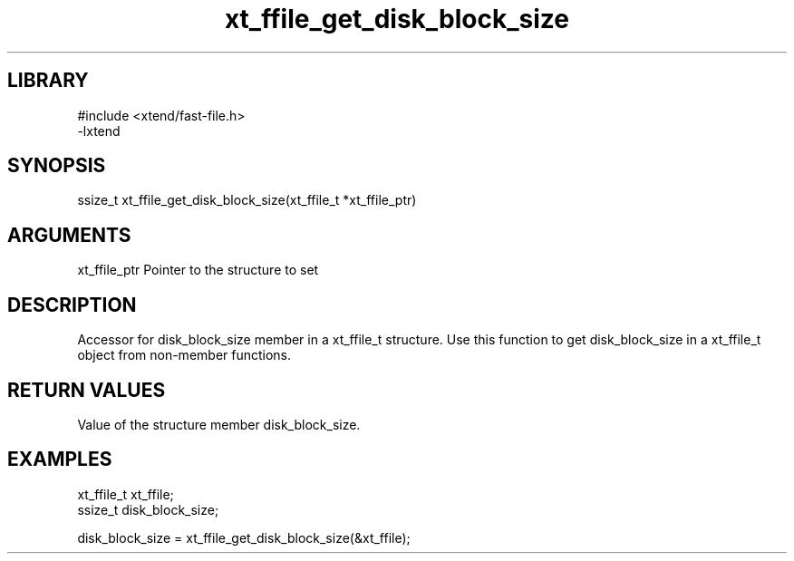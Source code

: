 \" Generated by c2man from xt_ffile_get_disk_block_size.c
.TH xt_ffile_get_disk_block_size 3

.SH LIBRARY
\" Indicate #includes, library name, -L and -l flags
.nf
.na
#include <xtend/fast-file.h>
-lxtend
.ad
.fi

\" Convention:
\" Underline anything that is typed verbatim - commands, etc.
.SH SYNOPSIS
.PP
.nf
.na
ssize_t    xt_ffile_get_disk_block_size(xt_ffile_t *xt_ffile_ptr)
.ad
.fi

.SH ARGUMENTS
.nf
.na
xt_ffile_ptr    Pointer to the structure to set
.ad
.fi

.SH DESCRIPTION

Accessor for disk_block_size member in a xt_ffile_t structure.
Use this function to get disk_block_size in a xt_ffile_t object
from non-member functions.

.SH RETURN VALUES

Value of the structure member disk_block_size.

.SH EXAMPLES
.nf
.na

xt_ffile_t      xt_ffile;
ssize_t         disk_block_size;

disk_block_size = xt_ffile_get_disk_block_size(&xt_ffile);
.ad
.fi
